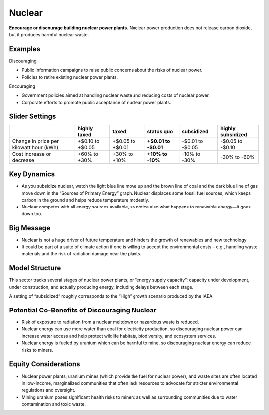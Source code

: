 |imgNuclearIcon| Nuclear
========================

**Encourage or discourage building nuclear power plants.** Nuclear power production does not release carbon dioxide, but it produces harmful nuclear waste.

Examples
--------

Discouraging

* Public information campaigns to raise public concerns about the risks of nuclear power.

* Policies to retire existing nuclear power plants.

Encouraging

* Government policies aimed at handling nuclear waste and reducing costs of nuclear power.

* Corporate efforts to promote public acceptance of nuclear power plants.


Slider Settings
---------------

======================================= ================ ================ =========== ========== =================
\                                       highly taxed     taxed            status quo  subsidized highly subsidized
======================================= ================ ================ =========== ========== =================
Change in price per kilowatt hour (kWh) +$0.10 to +$0.05 +$0.05 to +$0.01 **+$0.01 to -$0.01 to  -$0.05 to
                                                                          -$0.01**    -$0.05     -$0.10
Cost increase or decrease               +60% to +30%     +30% to +10%     **+10% to   -10% to    -30% to
                                                                          -10%**      -30%       -60%
======================================= ================ ================ =========== ========== =================


Key Dynamics
------------

* As you subsidize nuclear, watch the light blue line move up and the brown line of coal and the dark blue line of gas move down in the “Sources of Primary Energy” graph. Nuclear displaces some fossil fuel sources, which keeps carbon in the ground and helps reduce temperature modestly.

* Nuclear competes with all energy sources available, so notice also what happens to renewable energy—it goes down too.

Big Message
-----------

* Nuclear is not a huge driver of future temperature and hinders the growth of renewables and new technology

* It could be part of a suite of climate action if one is willing to accept the environmental costs – e.g., handling waste materials and the risk of radiation damage near the plants.


Model Structure
---------------

This sector tracks several stages of nuclear power plants, or “energy supply capacity”: capacity under development, under construction, and actually producing energy, including delays between each stage.

A setting of “subsidized” roughly corresponds to the “High” growth scenario produced by the IAEA.

Potential Co-Benefits of Discouraging Nuclear 
----------------------------------------------
- Risk of exposure to radiation from a nuclear meltdown or hazardous waste is reduced.
- Nuclear energy can use more water than coal for electricity production, so discouraging nuclear power can increase water access and help protect wildlife habitats, biodiversity, and ecosystem services.  
- Nuclear energy is fueled by uranium which can be harmful to mine, so discouraging nuclear energy can reduce risks to miners.

Equity Considerations 
----------------------
- Nuclear power plants, uranium mines (which provide the fuel for nuclear power), and waste sites are often located in low-income, marginalized communities that often lack resources to advocate for stricter environmental regulations and oversight.    
- Mining uranium poses significant health risks to miners as well as surrounding communities due to water contamination and toxic waste. 


.. SUBSTITUTIONS SECTION

.. |imgNuclearIcon| image:: ../images/icons/nuclear_icon.png
   :width: 0.46111in
   :height: 0.49339in
